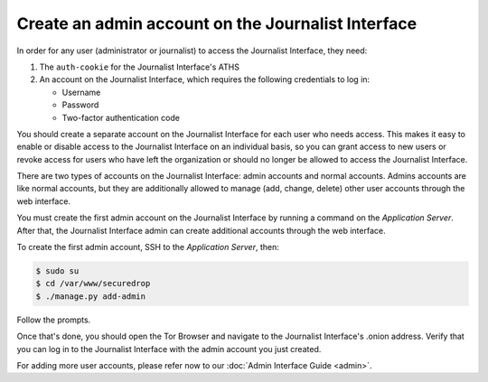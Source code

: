 Create an admin account on the Journalist Interface
===================================================

In order for any user (administrator or journalist) to access the
Journalist Interface, they need:

1. The ``auth-cookie`` for the Journalist Interface's ATHS
2. An account on the Journalist Interface, which requires the following
   credentials to log in:

   * Username
   * Password
   * Two-factor authentication code

You should create a separate account on the Journalist Interface for
each user who needs access. This makes it easy to enable or disable
access to the Journalist Interface on an individual basis, so you can
grant access to new users or revoke access for users who have left the
organization or should no longer be allowed to access the Journalist 
Interface.

There are two types of accounts on the Journalist Interface: admin
accounts and normal accounts. Admins accounts are like normal
accounts, but they are additionally allowed to manage (add, change,
delete) other user accounts through the web interface.

You must create the first admin account on the Journalist Interface by
running a command on the *Application Server*. After that, the Journalist
Interface admin can create additional accounts through the web
interface.

To create the first admin account, SSH to the *Application Server*, then:

.. code:: sh

   $ sudo su
   $ cd /var/www/securedrop
   $ ./manage.py add-admin

Follow the prompts.

.. todo:: Clarify how to set up TOTP/HOTP through ``./manage.py
          add-admin``.

Once that's done, you should open the Tor Browser |TorBrowser| and
navigate to the Journalist Interface's .onion address. Verify that you
can log in to the Journalist Interface with the admin account you just
created.

For adding more user accounts, please refer now to our :doc:`Admin
Interface Guide <admin>`.

.. |TorBrowser| image:: images/torbrowser.png
